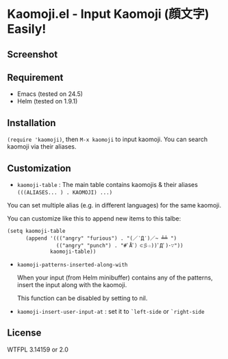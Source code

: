 * Kaomoji.el - Input Kaomoji (顔文字) Easily!

** Screenshot
[[file:screenshot.png]]

** Requirement
- Emacs (tested on 24.5)
- Helm (tested on 1.9.1)

** Installation
=(require 'kaomoji)=, then =M-x kaomoji= to input kaomoji.
You can search kaomoji via their aliases.

** Customization
- =kaomoji-table= : The main table contains kaomojis & their aliases =(((ALIASES... ) . KAOMOJI) ...)=

You can set multiple alias (e.g. in different languages) for the same kaomoji.

You can customize like this to append new items to this talbe:

#+BEGIN_SRC elisp
(setq kaomoji-table
      (append '((("angry" "furious") . "(／‵Д′)／~ ╧╧ ")
                (("angry" "punch") . "#ﾟÅﾟ）⊂彡☆))ﾟДﾟ)･∵"))
              kaomoji-table))
#+END_SRC

- =kaomoji-patterns-inserted-along-with= 

  When your input (from Helm minibuffer) contains any of the patterns,
  insert the input along with the kaomoji.

  This function can be disabled by setting to nil.

- =kaomoji-insert-user-input-at= : set it to =`left-side= or =`right-side=

** License

WTFPL 3.14159 or 2.0
